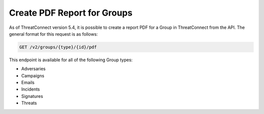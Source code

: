Create PDF Report for Groups
----------------------------

As of ThreatConnect version 5.4, it is possible to create a report PDF for a Group in ThreatConnect from the API. The general format for this request is as follows:

.. code::

    GET /v2/groups/{type}/{id}/pdf

This endpoint is available for all of the following Group types:

- Adversaries
- Campaigns
- Emails
- Incidents
- Signatures
- Threats

.. note: This endpoint does not apply to Documents.
